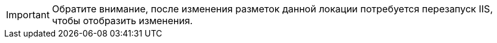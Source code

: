 IMPORTANT: Обратите внимание, после изменения разметок данной локации потребуется перезапуск IIS, чтобы отобразить изменения.